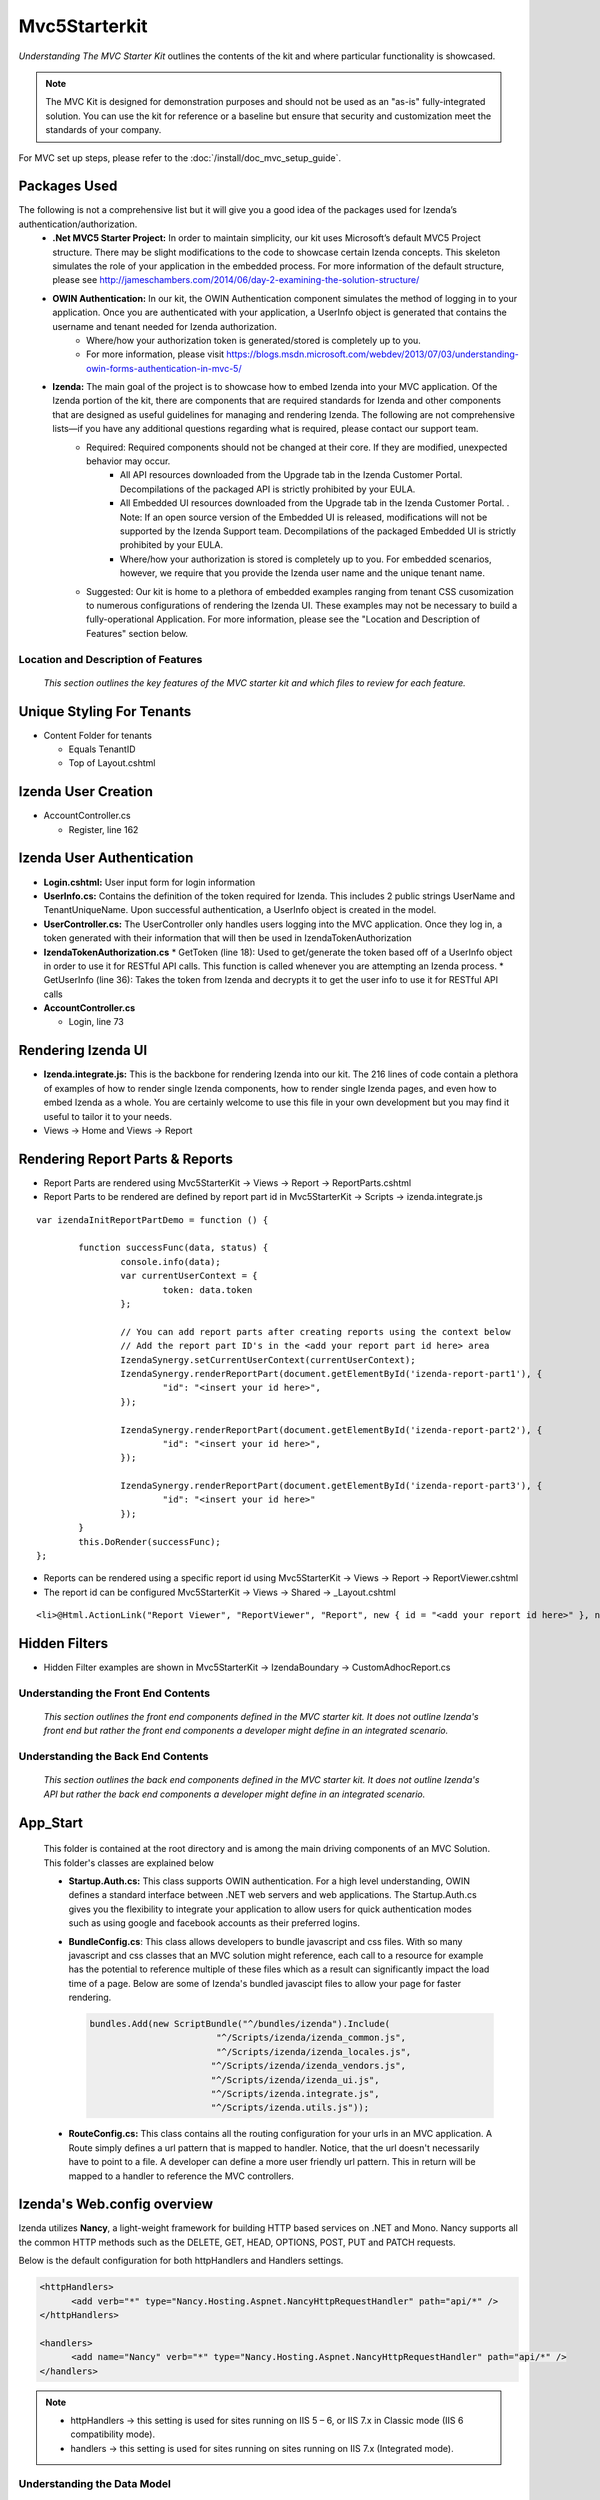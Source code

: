 ===================================
Mvc5Starterkit
===================================

*Understanding The MVC Starter Kit* outlines the contents of the kit and
where particular functionality is showcased.

.. note::

   The MVC Kit is designed for demonstration purposes and should not be
   used as an "as-is" fully-integrated solution. You can use the kit for
   reference or a baseline but ensure that security and customization meet
   the standards of your company.

For MVC set up steps, please refer to the :doc:`/install/doc_mvc_setup_guide`.


Packages Used
^^^^^^^^^^^^^^
The following is not a comprehensive list but it will give you a good idea of the packages used for Izenda’s authentication/authorization.
	- **.Net MVC5 Starter Project:** In order to maintain simplicity, our kit uses Microsoft’s default MVC5 Project structure. There may be slight modifications to the code to showcase certain Izenda concepts. This skeleton simulates the role of your application in the embedded process. For more information of the default structure, please see http://jameschambers.com/2014/06/day-2-examining-the-solution-structure/
	- **OWIN Authentication:** In our kit, the OWIN Authentication component simulates the method of logging in to your application. Once you are authenticated with your application, a UserInfo object is generated that contains the username and tenant needed for Izenda authorization.
		* Where/how your authorization token is generated/stored is completely up to you.
		* For more information, please visit https://blogs.msdn.microsoft.com/webdev/2013/07/03/understanding-owin-forms-authentication-in-mvc-5/
	
	- **Izenda:** The main goal of the project is to showcase how to embed Izenda into your MVC application. Of the Izenda portion of the kit, there are components that are required standards for Izenda and other components that are designed as useful guidelines for managing and rendering Izenda. The following are not comprehensive lists—if you have any additional questions regarding what is required, please contact our support team.
		* Required: Required components should not be changed at their core. If they are modified, unexpected behavior may occur.
			* All API resources downloaded from the Upgrade tab in the Izenda Customer Portal. Decompilations of the packaged API is strictly prohibited by your EULA.
			* All Embedded UI resources downloaded from the Upgrade tab in the Izenda Customer Portal. . Note: If an open source version of the Embedded UI is released, modifications will not be supported by the Izenda Support team. Decompilations of the packaged Embedded UI is strictly prohibited by your EULA.
			* Where/how your authorization is stored is completely up to you. For embedded scenarios, however, we require that you provide the Izenda user name and the unique tenant name.
		* Suggested: Our kit is home to a plethora of embedded examples ranging from tenant CSS cusomization to numerous configurations of rendering the Izenda UI. These examples may not be necessary to build a fully-operational Application. For more information, please see the "Location and Description of Features" section below.



Location and Description of Features
-------------------------------------

    *This section outlines the key features of the MVC starter kit and
    which files to review for each feature.*

Unique Styling For Tenants
^^^^^^^^^^^^^^^^^^^^^^^^^^

-  Content Folder for tenants

   * Equals TenantID
   * Top of Layout.cshtml

Izenda User Creation
^^^^^^^^^^^^^^^^^^^^

-  AccountController.cs

   * Register, line 162

Izenda User Authentication
^^^^^^^^^^^^^^^^^^^^^^^^^^

-  **Login.cshtml:** User input form for login information
-  **UserInfo.cs:** Contains the definition of the token required for Izenda. This includes 2 public strings UserName and TenantUniqueName. Upon successful authentication, a UserInfo object is created in the model.
-  **UserController.cs:** The UserController only handles users logging
   into the MVC application. Once they log in, a token generated with
   their information that will then be used in IzendaTokenAuthorization
-  **IzendaTokenAuthorization.cs**
   * GetToken (line 18): Used to get/generate the token based off of a UserInfo object in order to use it for RESTful API calls. This function is called whenever you are attempting an Izenda process.
   * GetUserInfo (line 36): Takes the token from Izenda and decrypts it to get the user info to use it for RESTful API calls


-  **AccountController.cs**

   * Login, line 73

Rendering Izenda UI
^^^^^^^^^^^^^^^^^^^

-  **Izenda.integrate.js:** This is the backbone for rendering Izenda into our kit. The 216 lines of code contain a plethora of examples of how to render single Izenda components, how to render single Izenda pages, and even how to embed Izenda as a whole. You are certainly welcome to use this file in your own development but you may find it useful to tailor it to your needs.
-  Views -> Home and Views -> Report

Rendering Report Parts & Reports
^^^^^^^^^^^^^^^^^^^^^^^^^^^^^^^^^^^^^^
-  Report Parts are rendered using Mvc5StarterKit -> Views -> Report -> ReportParts.cshtml
-  Report Parts to be rendered are defined by report part id in Mvc5StarterKit -> Scripts -> izenda.integrate.js

::

	var izendaInitReportPartDemo = function () {

		function successFunc(data, status) {
			console.info(data);
			var currentUserContext = {
				token: data.token
			};

			// You can add report parts after creating reports using the context below 
			// Add the report part ID's in the <add your report part id here> area
			IzendaSynergy.setCurrentUserContext(currentUserContext);
			IzendaSynergy.renderReportPart(document.getElementById('izenda-report-part1'), {
				"id": "<insert your id here>",
			});

			IzendaSynergy.renderReportPart(document.getElementById('izenda-report-part2'), {
				"id": "<insert your id here>",
			});
	 
			IzendaSynergy.renderReportPart(document.getElementById('izenda-report-part3'), {
				"id": "<insert your id here>"
			});
		}
		this.DoRender(successFunc);
	};
	
-  Reports can be rendered using a specific report id using Mvc5StarterKit -> Views -> Report -> ReportViewer.cshtml
-  The report id can be configured Mvc5StarterKit -> Views -> Shared -> _Layout.cshtml

::

	<li>@Html.ActionLink("Report Viewer", "ReportViewer", "Report", new { id = "<add your report id here>" }, null)</li>

Hidden Filters
^^^^^^^^^^^^^^^^^^^	
-  Hidden Filter examples are shown in Mvc5StarterKit -> IzendaBoundary -> CustomAdhocReport.cs

Understanding the Front End Contents
------------------------------------

    *This section outlines the front end components defined in the MVC
    starter kit. It does not outline Izenda's front end but rather the
    front end components a developer might define in an integrated
    scenario.*

Understanding the Back End Contents
-----------------------------------

    *This section outlines the back end components defined in the MVC
    starter kit. It does not outline Izenda's API but rather the back
    end components a developer might define in an integrated scenario.*

App\_Start
^^^^^^^^^^

   This folder is contained at the root directory and is among the main
   driving components of an MVC Solution. This folder's classes are
   explained below

   *  **Startup.Auth.cs:** This class supports OWIN authentication. For a
      high level understanding, OWIN defines a standard interface between .NET
      web servers and web applications. The Startup.Auth.cs gives you the
      flexibility to integrate your application to allow users for quick
      authentication modes such as using google and facebook accounts as their
      preferred logins.

   *  **BundleConfig.cs**: This class allows developers to bundle
      javascript and css files. With so many javascript and css classes that
      an MVC solution might reference, each call to a resource for example has
      the potential to reference multiple of these files which as a result can
      significantly impact the load time of a page. Below are some of Izenda's
      bundled javascipt files to allow your page for faster rendering.

      .. code-block:: javascript

          bundles.Add(new ScriptBundle("^/bundles/izenda").Include(
                                  "^/Scripts/izenda/izenda_common.js",
                                  "^/Scripts/izenda/izenda_locales.js",
                                 "^/Scripts/izenda/izenda_vendors.js",
                                 "^/Scripts/izenda/izenda_ui.js",
                                 "^/Scripts/izenda.integrate.js",
                                 "^/Scripts/izenda.utils.js"));

   *  **RouteConfig.cs:** This class contains all the routing
      configuration for your urls in an MVC application. A Route simply
      defines a url pattern that is mapped to handler. Notice, that the url
      doesn't necessarily have to point to a file. A developer can define a
      more user friendly url pattern. This in return will be mapped to a
      handler to reference the MVC controllers.

Izenda's Web.config overview
^^^^^^^^^^^^^^^^^^^^^^^^^^^^

Izenda utilizes **Nancy**, a light-weight framework for building HTTP
based services on .NET and Mono. Nancy supports all the common HTTP
methods such as the DELETE, GET, HEAD, OPTIONS, POST, PUT and PATCH
requests.

Below is the default configuration for both httpHandlers and Handlers
settings.

.. code-block:: xml

    <httpHandlers>
          <add verb="*" type="Nancy.Hosting.Aspnet.NancyHttpRequestHandler" path="api/*" />
    </httpHandlers>

    <handlers>
          <add name="Nancy" verb="*" type="Nancy.Hosting.Aspnet.NancyHttpRequestHandler" path="api/*" />
    </handlers>

.. note::

   * httpHandlers ->     this setting is used for sites running on  IIS 5 – 6, or IIS 7.x in Classic mode (IIS 6 compatibility mode).
   * handlers     ->     this setting is used for sites running on sites running on IIS 7.x (Integrated mode).

Understanding the Data Model
----------------------------

    *This section outlines the databases defined in the MVC starter
    kit.*

Izenda Configuration Database 
^^^^^^^^^^^^^^^^^^^^^^^^^^^^^

:doc:`/ref/spec_izendasystemsetting_table`


MVC5 User Database
^^^^^^^^^^^^^^^^^^

    ''The MVC5 User Database is located within the *'[insert database
    location here]. It simulates a your company's database information
    and is used to accurately route to a user in the Izenda
    Configuration Database.*

Methods of Calling the Izenda API
^^^^^^^^^^^^^^^^^^^^^^^^^^^^^^^^^
Depending on your deployment mode, you may want to invoke the Izenda API in different ways. Our standard MVC Kit provides examples for both RESTful API Calls and .Net API Calls 
   * RESTful API Calls
   	* Home Controller
   	* IzendaUtlility.cs
   		* Add Role
   		* Alter Data Sources
   * .Net API Calls
	   * Home Controller
   		* GetToken (line 481): Hard-coded for the default admin to allow user to set Izenda database connection string and license key
   *  Account Controller
	   * Account/login (line 73): Login to your.net application with tenant, email, password
	   * Register




Updates
-------

06/23/2017
^^^^^^^^^^

If you are using a different route thatn Izenda's default API route (/api), the URL must be set in the web.config.


05/08/2017
^^^^^^^^^^

**Updates to the Mvc5StarterKit required for exporting:**

If your API is separate (deployment mode 1), you will need to set Public and Private RSA Keys. Previous versions of the deployment mode didn’t require any sort of keys and, since you don’t need a password to be authorized for this deployment mode, you can simply call the API with the tenant unique name and user name have access to Izenda (bad). We implemented the RSA Keys for verification that the source of your API calls are correct.

With the latest update of Izenda, we have made a few changes to the database to ensure that deployment mode 1 is as secure as deployment modes 0 and 3. There are now two RSA keys (public and private) found within Izenda. Since these values aren't updated, a System.Security.XmlSyntaxException was thrown and documented in your log file.

The keys can be declared in the following locations:

  1. AuthRSAPublicKey value in the IzendaSystemSettings table of the Izenda database (note: only use keysize < 1024 to generate because max-length for this field in database is 256) . This value is your public key and should be in XML format.
  2. And RSAPrivateKey value in Web.config file of the MVC Kit. This value is your private key and should be in PEM format.
  
To generate your RSA keys, you can use our RSA Key Generator utility found at https//izenda.com/utilities/Izenda.Synergy.RSATool.zip .

02/08/2017
^^^^^^^^^^

**Updates to the Mvc5StarterKit required for exporting:**

1. Ensure you have set the front end url in the IzendaSystemSettings
table for WebUrl If you are using the standard MvcStarterKit it will be
set in dbo.IzendaSystemSetting table in Izenda.mdf file. The standard
value for the kit is: http://localhost:14809/

2. Add a new route to Mvc5StarterKit/App\_Start/RouteConfig.cs
routes.MapRoute(

| ``               name: "ReportPart",``
| ``               url: "viewer/reportpart/{id}",``
| ``               defaults: new { controller = "Home", action = "ReportPart" }``
| ``           );``

3. Add the following method to
Mvc5StarterKit/Controllers/HomeController.cs

::

     public ActionResult ReportPart(Guid id, string token)
            {
                ViewBag.Id = id;
                ViewBag.Token = token;
                return View();
            }

4. Add the following methods to
Mvc5StarterKit/Scripts/izenda.integrate.js

::

    // Render report part
    var izendaInitReportPartViewer = function (reportPartId) {
        function successFunc(data, status) {
            var currentUserContext = {
                token: data.token
            };
            IzendaSynergy.setCurrentUserContext(currentUserContext);
            IzendaSynergy.renderReportPart(document.getElementById('izenda-root'), {
                id: reportPartId
            });
        }
        this.DoRender(successFunc);
    };
    var izendaInitReportPartExportViewer = function (reportPartId, token) {
        var currentUserContext = {
            token: token
        };
        IzendaSynergy.setCurrentUserContext(currentUserContext);
        IzendaSynergy.renderReportPart(document.getElementById('izenda-root'), {
            id: reportPartId,
            useQueryParam: true,
            useHash: false
        });
    };

5. Create a new View named Mvc5StarterKit/Views/Home/ReportPart.cshtml:

::

    @{
       Layout = "^/Views/Shared/Izenda_Layout.cshtml";
       ViewBag.Title = "Report Viewer";
    }

    @section scripts
    {
       <script type="text/javascript">
           $(document).ready(function () {
               izendaInitReportPartExportViewer('@ViewBag.Id', '@ViewBag.Token');
               
           });
       </script>
    }
    <style>
       #izenda-root>.izenda {
           background-color: transparent !important;
       }
    </style>

    <div class="izenda-container" id="izenda-root" style="margin-top:0px;"></div>

6. Move the line below in
Mvc5StarterKit/Views/Shared/Izenda\_Layout.cshtml Move line below
(originally at line 58)

::

    @RenderSection("scripts", required: false)

Just before the closing body tag, e.g.

::

       @RenderSection("scripts", required: false)
    </body>
    </html>

7. Move the line below in Mvc5StarterKit/Views/Shared/\_Layout.cshtml

Move line below (originally at line 99)

::

    @RenderSection("scripts", required: false)

Just before the closing body tag, e.g.

::

       @RenderSection("scripts", required: false)
    </body>
    </html>

8. Alter the file Mvc5StarterKit/Web.config (Optional) At line 44,
change the extension of the Izenda-log file to .log

::

    <file value="logs\izenda-log.txt" />

Change to

::

    <file value="logs\izenda-log.log" />

9. Edit the Post Build Events replace what is currently there with
below. This will allow maps to be used as report parts in the
Mvc5StarterKit:

::

    XCOPY /S /I /Y  "$(ProjectDir)IzendaResources\Content" "$(ProjectDir)\bin\Content\"
    XCOPY /S /I /Y  "$(ProjectDir)IzendaResources\EmailTemplates" "$(ProjectDir)\bin\EmailTemplates\"
    XCOPY /S /I /Y  "$(ProjectDir)IzendaResources\Export" "$(ProjectDir)\bin\Export\"
    XCOPY /S /I /Y  "$(ProjectDir)IzendaReferences\Resources" "$(ProjectDir)\bin\Resources\"
    XCOPY /S /I /Y  "$(ProjectDir)IzendaResources\Content\maps" "$(ProjectDir)\Content\maps\"
